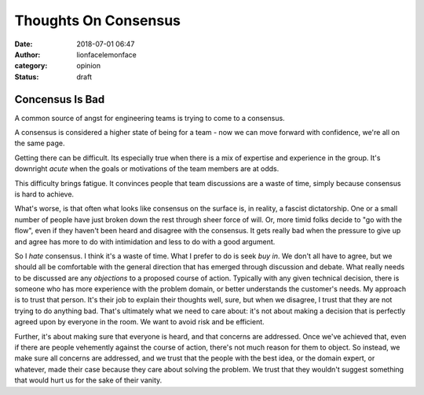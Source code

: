 Thoughts On Consensus
#####################
:date: 2018-07-01 06:47
:author: lionfacelemonface
:category: opinion
:status: draft

Concensus Is Bad
================

A common source of angst for engineering teams is trying to come to a consensus. 

A consensus is considered a higher state of being for a team - now we can move forward with confidence, we're all on the same page.

Getting there can be difficult. Its especially true when there is a mix of expertise and experience in the group. It's downright *acute* when the goals or motivations of the team members are at odds.

This difficulty brings fatigue. It convinces people that team discussions are a waste of time, simply because consensus is hard to achieve. 

What's worse, is that often what looks like consensus on the surface is, in reality, a fascist dictatorship. One or a small number of people have just broken down the rest through sheer force of will. Or, more timid folks decide to "go with the flow", even if they haven't been heard and disagree with the consensus. It gets really bad when the pressure to give up and agree has more to do with intimidation and less to do with a good argument. 

So I *hate* consensus. I think it's a waste of time. What I prefer to do is seek *buy in*. We don't all have to agree, but we should all be comfortable with the general direction that has emerged through discussion and debate. What really needs to be discussed are any *objections* to a proposed course of action. Typically with any given technical decision, there is someone who has more experience with the problem domain, or better understands the customer's needs. My approach is to trust that person. It's their job to explain their thoughts well, sure, but when we disagree, I trust that they are not trying to do anything bad. That's ultimately what we need to care about: it's not about making a decision that is perfectly agreed upon by everyone in the room. We want to avoid risk and be efficient. 

Further, it's about making sure that everyone is heard, and that concerns are addressed. Once we've achieved that, even if there are people vehemently against the course of action, there's not much reason for them to object. So instead, we make sure all concerns are addressed, and we trust that the people with the best idea, or the domain expert, or whatever, made their case because they care about solving the problem. We trust that they wouldn't suggest something that would hurt us for the sake of their vanity. 